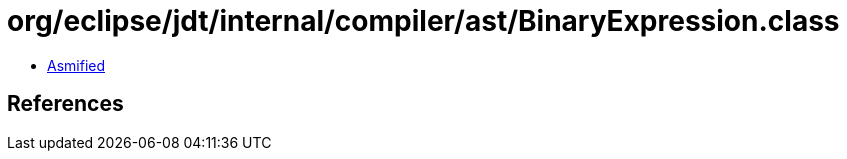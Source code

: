 = org/eclipse/jdt/internal/compiler/ast/BinaryExpression.class

 - link:BinaryExpression-asmified.java[Asmified]

== References

